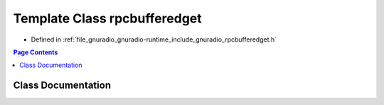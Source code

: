 .. _exhale_class_classrpcbufferedget:

Template Class rpcbufferedget
=============================

- Defined in :ref:`file_gnuradio_gnuradio-runtime_include_gnuradio_rpcbufferedget.h`


.. contents:: Page Contents
   :local:
   :backlinks: none


Class Documentation
-------------------


.. doxygenclass:: rpcbufferedget
   :project: gnuradio
   :members:
   :protected-members:
   :undoc-members: